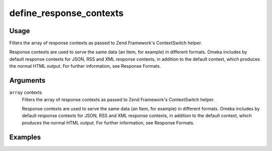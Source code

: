 ########################
define_response_contexts
########################

*****
Usage
*****

Filters the array of response contexts as passed to Zend Framework's ContextSwitch helper.

Response contexts are used to serve the same data (an Item, for example) in different formats. Omeka includes by default response contexts for JSON, RSS and XML response contexts, in addition to the default context, which produces the normal HTML output. For further information, see Response Formats. 


*********
Arguments
*********

``array`` contexts
    Filters the array of response contexts as passed to Zend Framework's ContextSwitch helper.
    
    Response contexts are used to serve the same data (an Item, for example) in different formats. Omeka includes by default response contexts for JSON, RSS and XML response contexts, in addition to the default context, which produces the normal HTML output. For further information, see Response Formats.  

********
Examples
********


